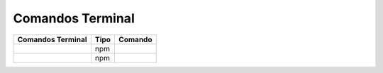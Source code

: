 Comandos Terminal
========

+---------------------+--------+---------------+
| Comandos Terminal   |  Tipo  |    Comando    |
+=====================+========+===============+
|                     |   npm  |               |
+---------------------+--------+---------------+
|                     |   npm  |               |
+---------------------+--------+---------------+
